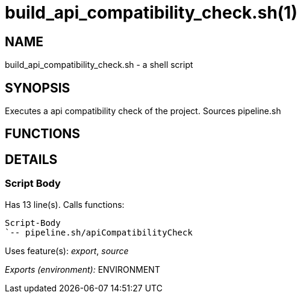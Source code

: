 build_api_compatibility_check.sh(1)
===================================
:compat-mode!:

NAME
----
build_api_compatibility_check.sh - a shell script

SYNOPSIS
--------

Executes a api compatibility check of the project. Sources pipeline.sh


FUNCTIONS
---------


DETAILS
-------

Script Body
~~~~~~~~~~~

Has 13 line(s). Calls functions:

 Script-Body
 `-- pipeline.sh/apiCompatibilityCheck

Uses feature(s): _export_, _source_

_Exports (environment):_ ENVIRONMENT

